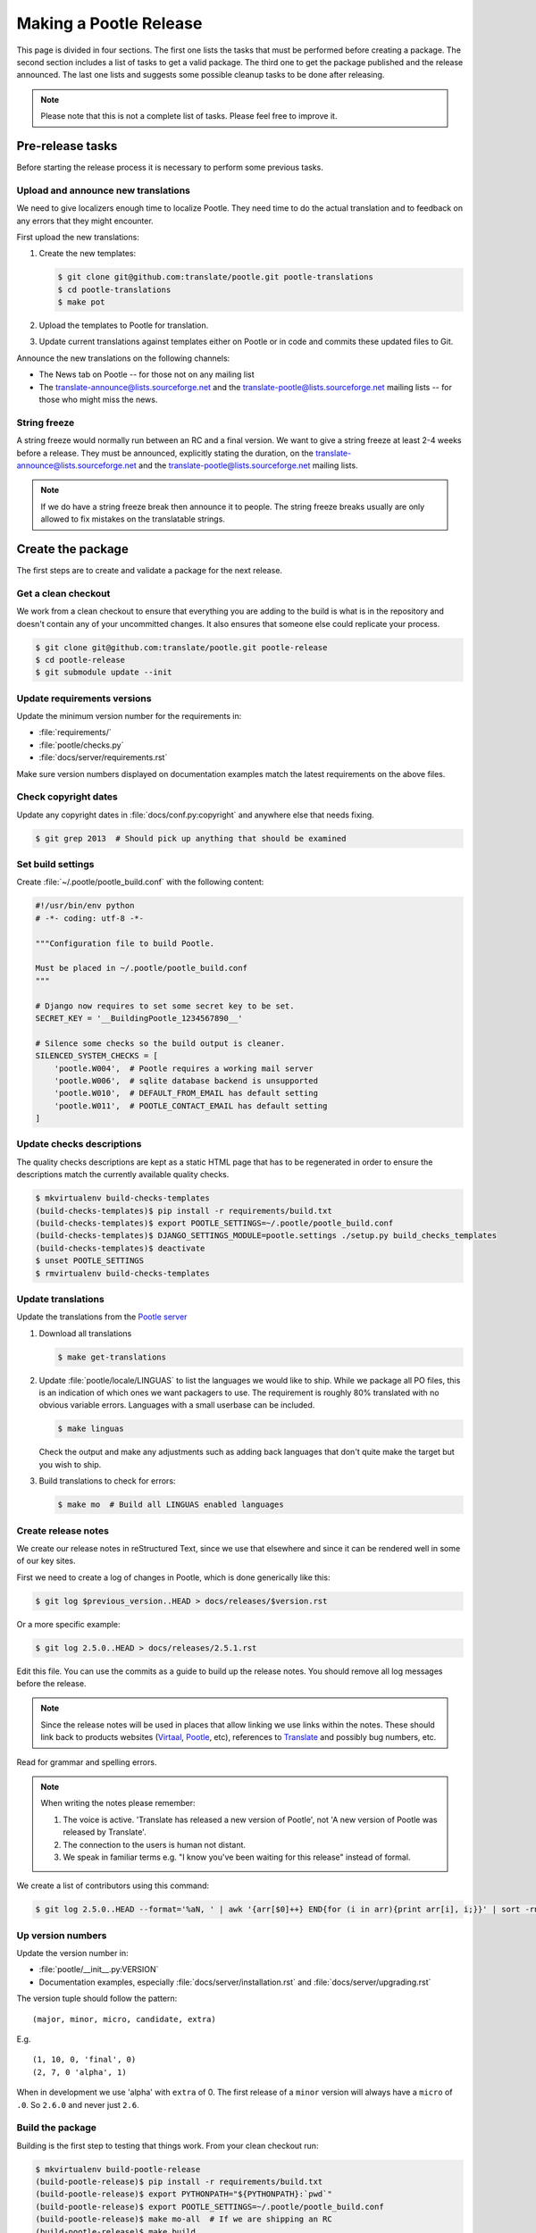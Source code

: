 Making a Pootle Release
***********************

This page is divided in four sections. The first one lists the tasks that must
be performed before creating a package. The second section includes a list of
tasks to get a valid package. The third one to get the package published and
the release announced. The last one lists and suggests some possible cleanup
tasks to be done after releasing.

.. note:: Please note that this is not a complete list of tasks. Please feel
   free to improve it.


Pre-release tasks
=================

Before starting the release process it is necessary to perform some previous
tasks.


Upload and announce new translations
------------------------------------

We need to give localizers enough time to localize Pootle.  They need time to
do the actual translation and to feedback on any errors that they might
encounter.

First upload the new translations:

#. Create the new templates:

   .. code-block:: bash

       $ git clone git@github.com:translate/pootle.git pootle-translations
       $ cd pootle-translations
       $ make pot


#. Upload the templates to Pootle for translation.
#. Update current translations against templates either on Pootle or in code
   and commits these updated files to Git.

Announce the new translations on the following channels:

- The News tab on Pootle -- for those not on any mailing list
- The translate-announce@lists.sourceforge.net and the
  translate-pootle@lists.sourceforge.net mailing lists -- for those who might
  miss the news.


String freeze
-------------

A string freeze would normally run between an RC and a final version. We want
to give a string freeze at least 2-4 weeks before a release. They must be
announced, explicitly stating the duration, on the
translate-announce@lists.sourceforge.net and the
translate-pootle@lists.sourceforge.net mailing lists.

.. note:: If we do have a string freeze break then announce it to people. The
   string freeze breaks usually are only allowed to fix mistakes on the
   translatable strings.


Create the package
==================

The first steps are to create and validate a package for the next release.


Get a clean checkout
--------------------

We work from a clean checkout to ensure that everything you are adding to the
build is what is in the repository and doesn't contain any of your uncommitted
changes. It also ensures that someone else could replicate your process.

.. code-block:: bash

    $ git clone git@github.com:translate/pootle.git pootle-release
    $ cd pootle-release
    $ git submodule update --init


Update requirements versions
----------------------------

Update the minimum version number for the requirements in:

- :file:`requirements/`
- :file:`pootle/checks.py`
- :file:`docs/server/requirements.rst`


Make sure version numbers displayed on documentation examples match the latest
requirements on the above files.


Check copyright dates
---------------------

Update any copyright dates in :file:`docs/conf.py:copyright` and anywhere else
that needs fixing.

.. code-block:: bash

    $ git grep 2013  # Should pick up anything that should be examined


Set build settings
------------------

Create :file:`~/.pootle/pootle_build.conf` with the following content:

.. code-block:: python

    #!/usr/bin/env python
    # -*- coding: utf-8 -*-

    """Configuration file to build Pootle.

    Must be placed in ~/.pootle/pootle_build.conf
    """

    # Django now requires to set some secret key to be set.
    SECRET_KEY = '__BuildingPootle_1234567890__'

    # Silence some checks so the build output is cleaner.
    SILENCED_SYSTEM_CHECKS = [
        'pootle.W004',  # Pootle requires a working mail server
        'pootle.W006',  # sqlite database backend is unsupported
        'pootle.W010',  # DEFAULT_FROM_EMAIL has default setting
        'pootle.W011',  # POOTLE_CONTACT_EMAIL has default setting
    ]


Update checks descriptions
--------------------------

The quality checks descriptions are kept as a static HTML page that has to be
regenerated in order to ensure the descriptions match the currently available
quality checks.

.. code-block:: bash

    $ mkvirtualenv build-checks-templates
    (build-checks-templates)$ pip install -r requirements/build.txt
    (build-checks-templates)$ export POOTLE_SETTINGS=~/.pootle/pootle_build.conf
    (build-checks-templates)$ DJANGO_SETTINGS_MODULE=pootle.settings ./setup.py build_checks_templates
    (build-checks-templates)$ deactivate
    $ unset POOTLE_SETTINGS
    $ rmvirtualenv build-checks-templates


Update translations
-------------------

Update the translations from the `Pootle server
<http://pootle.locamotion.org/projects/pootle>`_

#. Download all translations

   .. code-block:: bash

       $ make get-translations

#. Update :file:`pootle/locale/LINGUAS` to list the languages we would like to
   ship. While we package all PO files, this is an indication of which ones we
   want packagers to use.  The requirement is roughly 80% translated with no
   obvious variable errors. Languages with a small userbase can be included.

   .. code-block:: bash

       $ make linguas

   Check the output and make any adjustments such as adding back languages that
   don't quite make the target but you wish to ship.

#. Build translations to check for errors:

   .. code-block:: bash

       $ make mo  # Build all LINGUAS enabled languages


Create release notes
--------------------

We create our release notes in reStructured Text, since we use that elsewhere
and since it can be rendered well in some of our key sites.

First we need to create a log of changes in Pootle, which is done generically
like this:

.. code-block:: bash

    $ git log $previous_version..HEAD > docs/releases/$version.rst


Or a more specific example:

.. code-block:: bash

    $ git log 2.5.0..HEAD > docs/releases/2.5.1.rst


Edit this file.  You can use the commits as a guide to build up the release
notes.  You should remove all log messages before the release.

.. note:: Since the release notes will be used in places that allow linking we
   use links within the notes.  These should link back to products websites
   (`Virtaal <http://virtaal.org>`_, `Pootle
   <http://pootle.translatehouse.org>`_, etc), references to `Translate
   <http://translatehouse.org>`_ and possibly bug numbers, etc.

Read for grammar and spelling errors.

.. note:: When writing the notes please remember:

   #. The voice is active. 'Translate has released a new version of Pootle',
      not 'A new version of Pootle was released by Translate'.
   #. The connection to the users is human not distant.
   #. We speak in familiar terms e.g. "I know you've been waiting for this
      release" instead of formal.

We create a list of contributors using this command:

.. code-block:: bash

    $ git log 2.5.0..HEAD --format='%aN, ' | awk '{arr[$0]++} END{for (i in arr){print arr[i], i;}}' | sort -rn | cut -d\  -f2-


.. _releasing#up-version-numbers:

Up version numbers
------------------

Update the version number in:

- :file:`pootle/__init__.py:VERSION`
- Documentation examples, especially :file:`docs/server/installation.rst` and
  :file:`docs/server/upgrading.rst`

The version tuple should follow the pattern::

    (major, minor, micro, candidate, extra)

E.g. ::

    (1, 10, 0, 'final', 0)
    (2, 7, 0 'alpha', 1)

When in development we use 'alpha' with ``extra`` of 0.  The first release of a
``minor`` version will always have a ``micro`` of ``.0``. So ``2.6.0`` and
never just ``2.6``.


Build the package
-----------------

Building is the first step to testing that things work. From your clean
checkout run:

.. code-block:: bash

    $ mkvirtualenv build-pootle-release
    (build-pootle-release)$ pip install -r requirements/build.txt
    (build-pootle-release)$ export PYTHONPATH="${PYTHONPATH}:`pwd`"
    (build-pootle-release)$ export POOTLE_SETTINGS=~/.pootle/pootle_build.conf
    (build-pootle-release)$ make mo-all  # If we are shipping an RC
    (build-pootle-release)$ make build
    (build-pootle-release)$ deactivate
    $ unset POOTLE_SETTINGS
    $ rmvirtualenv build-pootle-release


This will create a tarball in :file:`dist/` which you can use for further
testing.

.. note:: We use a clean checkout just to make sure that no inadvertant changes
   make it into the release.


Test install and other tests
----------------------------

The easiest way to test is in a virtualenv. You can test the installation of
the new release using:

.. code-block:: bash

    $ mkvirtualenv test-pootle-release
    (test-pootle-release)$ pip install dist/Pootle-$version.tar.bz2
    (test-pootle-release)$ pip install MySQL-python
    (test-pootle-release)$ pootle init


You can then proceed with other tests such as checking:

#. Documentation is available in the package
#. Assets are available in the package
#. Quick SQLite installation check:

   .. code-block:: bash

     (test-pootle-release)$ pootle migrate
     (test-pootle-release)$ pootle initdb
     (test-pootle-release)$ pootle runserver
     (test-pootle-release)$  # Browse to localhost:8000

#. MySQL installation check:

   #. Create a blank database on MySQL:

      .. code-block:: bash

        mysql -u $db_user -p$db_password -e 'CREATE DATABASE `test-mysql-pootle` DEFAULT CHARACTER SET utf8 COLLATE utf8_general_ci;'

   #. Change the database settings in the settings file created by
      :djadmin:`pootle init <init>` (by default :file:`~/.pootle/pootle.conf`)
      to use this new MySQL database
   #. Run the following:

      .. code-block:: bash

        (test-pootle-release)$ pootle migrate
        (test-pootle-release)$ pootle initdb
        (test-pootle-release)$ pootle runserver
        (test-pootle-release)$  # Browse to localhost:8000

   #. Drop the MySQL database you have created:

      .. code-block:: bash

        mysql -u $db_user -p$db_password -e 'DROP DATABASE `test-mysql-pootle`;'

#. MySQL upgrade check:

   #. Download a database dump from `Pootle Test Data
      <https://github.com/translate/pootle-test-data>`_ repository
   #. Create a blank database on MySQL:

      .. code-block:: bash

        mysql -u $db_user -p$db_password -e 'CREATE DATABASE `test-mysql-pootle` DEFAULT CHARACTER SET utf8 COLLATE utf8_general_ci;'

   #. Import the database dump into the MySQL database:

      .. code-block:: bash

        mysql -u $db_user -p$db_password test-mysql-pootle < $db_dump_file

   #. Run the following:

      .. code-block:: bash

        (test-pootle-release)$ pootle migrate
        (test-pootle-release)$ pootle runserver
        (test-pootle-release)$  # Browse to localhost:8000

   #. Drop the MySQL database you have created:

      .. code-block:: bash

        mysql -u $db_user -p$db_password -e 'DROP DATABASE `test-mysql-pootle`;'

#. Check that the instructions in the :doc:`Installation guide
   </server/installation>` are correct
#. Check that the instructions in the :doc:`Upgrade guide </server/upgrading>`
   are correct
#. Check that the instructions in the :doc:`Hacking guide <hacking>` are
   correct
#. Meta information about the package is correct. This is stored in
   :file:`setup.py`, to see some options to display meta-data use:

   .. code-block:: bash

       $ ./setup.py --help

   Now you can try some options like:

   .. code-block:: bash

       $ ./setup.py --name
       $ ./setup.py --version
       $ ./setup.py --author
       $ ./setup.py --author-email
       $ ./setup.py --url
       $ ./setup.py --license
       $ ./setup.py --description
       $ ./setup.py --long-description
       $ ./setup.py --classifiers

   The actual long description is taken from :file:`/README.rst`.

Finally clean your test environment:

.. code-block:: bash

    (test-pootle-release)$ deactivate
    $ rmvirtualenv test-pootle-release


Publish the new release
=======================

Once we have a valid package it is necessary to publish it and announce the
release.


Tag and branch the release
--------------------------

You should only tag once you are happy with your release as there are some
things that we can't undo. You can safely branch for a ``stable/`` branch
before you tag.

.. code-block:: bash

    $ git checkout -b stable/2.6.0
    $ git push origin stable/2.6.0
    $ git tag -a 2.6.0 -m "Tag version 2.6.0"
    $ git push --tags


Release documentation
---------------------

We need a tagged release or branch before we can do this. The docs are
published on Read The Docs.

- https://readthedocs.org/dashboard/pootle/versions/

Use the admin pages to flag a version that should be published.  When we have
branched the stable release we use the branch rather then the tag i.e.
``stable/2.5.0`` rather than ``2.5.0`` as that allows any fixes of
documentation for the ``2.5.0`` release to be immediately available.

Change all references to docs in the Pootle code to point to the branched
version as apposed to the latest version.

.. FIXME we should do this with a config variable to be honest!

Deactivate documentation that is no longer applicable.


Publish on PyPI
---------------

.. - `Submitting Packages to the Package Index
  <http://wiki.python.org/moin/CheeseShopTutorial#Submitting_Packages_to_the_Package_Index>`_


.. note:: You need a username and password on `Python Package Index (PyPI)
   <https://pypi.python.org/pypi>`_ and have rights to the project before you
   can proceed with this step.

   These can be stored in :file:`$HOME/.pypirc` and will contain your username
   and password. A first run of:

   .. code-block:: bash

       $ ./setup.py register

   will create such file. It will also actually publish the meta-data so only
   do it when you are actually ready.


Run the following to publish the package on PyPI:

.. code-block:: bash

    $ make publish-pypi


.. _releasing#create-github-release:

Create a release on Github
--------------------------

Do the following to create the release:

#. Go to https://github.com/translate/pootle/releases/new
#. Draft a new release with the corresponding tag version
#. Convert the major changes (no more than five) in the release notes to
   Markdown with `Pandoc <http://pandoc.org/>`_. Bugfix releases can replace
   the major changes with *This is a bugfix release for the X.X.X branch.*
#. Add the converted major changes to the release description
#. Include at the bottom of the release description a link to the full release
   notes at Read The Docs
#. Attach the tarball to the release
#. Mark it as pre-release if it's a release candidate


Update Pootle website
---------------------

We use github pages for the website. First we need to checkout the pages:

.. code-block:: bash

    $ git checkout gh-pages


#. In :file:`_posts/` add a new release posting. Use the same text used for the
   :ref:`Github release <releasing#create-github-release>` description,
   including the link to the full release notes.
#. Change ``$version`` as needed. See :file:`_config.yml` and
   :command:`git grep $old_release`
#. :command:`git commit` and :command:`git push` -- changes are quite quick so
   easy to review.


Announce to the world
---------------------

Let people know that there is a new version:

#. Announce on mailing lists **using plain text** emails using the same text
   (adjusting what needs to be adjusted) used for the :ref:`Github release <releasing#create-github-release>` description:

   - translate-announce@lists.sourceforge.net
   - translate-pootle@lists.sourceforge.net
   - translate-devel@lists.sourceforge.net

#. Adjust the `Pootle channel <https://gitter.im/translate/pootle>`_ notice.
   Use ``/topic [new topic]`` to change the topic. It is easier if you copy the
   previous topic and adjust it.
#. Email important users
#. Tweet about it
#. Update `Pootle's Wikipedia page <https://en.wikipedia.org/wiki/Pootle>`_


Post-Releasing Tasks
====================

These are tasks not directly related to the releasing, but that are
nevertheless completely necessary.


Bump version to N+1-alpha1
--------------------------

If this new release is a stable one, bump the version in ``master`` to
``{N+1}-alpha1``. The places to be changed are the same ones listed in
:ref:`Up version numbers <releasing#up-version-numbers>`. This prevents anyone
using ``master`` being confused with a stable release and we can easily check
if they are using ``master`` or ``stable``.


Add release notes for dev
-------------------------

After updating the release notes for the about to be released version, it is
necessary to add new release notes for the next release, tagged as ``dev``.


Other possible steps
--------------------

Some possible cleanup tasks:

- Remove your ``pootle-release`` checkout.
- Update and fix these releasing notes:

  - Make sure these releasing notes are updated on ``master``.
  - Discuss any changes that should be made or new things that could be added.
  - Add automation if you can.

- Add new sections to this document. Possible ideas are:

  - Pre-release checks
  - Change URLs to point to the correct docs: do we want to change URLs to point
    to the ``$version`` docs rather then ``latest``?
  - Building on Windows, building for other Linux distros.
  - Communicating to upstream packagers.
